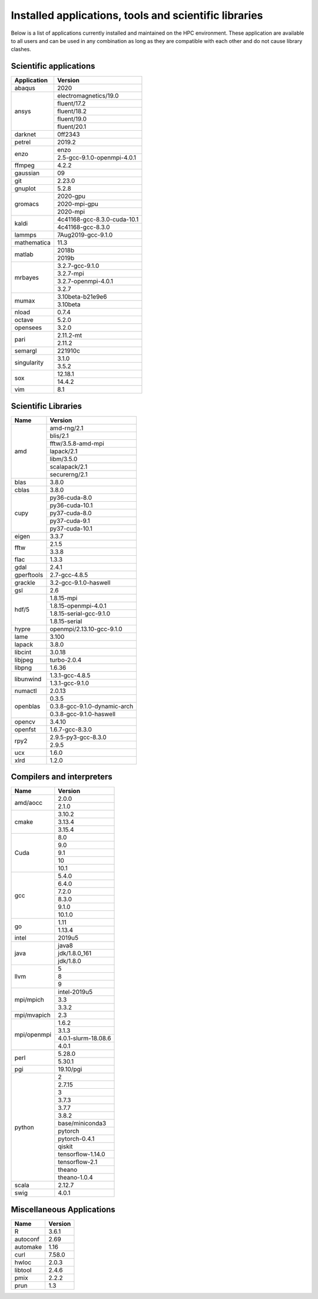 Installed applications, tools and scientific libraries
======================================================

Below is a list of applications currently installed and
maintained on the HPC environment. These application are
available to all users and can be used in any combination
as long as they are compatible with each other and do not
cause library clashes.


Scientific applications
+++++++++++++++++++++++

+---------------+------------------------------+
|  Application  |            Version           |
+===============+==============================+
| abaqus        |             2020             |
+---------------+------------------------------+
|               |     electromagnetics/19.0    |
|               +------------------------------+
|               |         fluent/17.2          |
|               +------------------------------+
|  ansys        |         fluent/18.2          |
|               +------------------------------+
|               |         fluent/19.0          |
|               +------------------------------+
|               |         fluent/20.1          |
+---------------+------------------------------+
| darknet       |            0ff2343           |
+---------------+------------------------------+
| petrel        |            2019.2            |
+---------------+------------------------------+
|               |             enzo             |
| enzo          +------------------------------+
|               | 2.5-gcc-9.1.0-openmpi-4.0.1  |
+---------------+------------------------------+
| ffmpeg        |             4.2.2            |
+---------------+------------------------------+
| gaussian      |              09              |
+---------------+------------------------------+
| git           |             2.23.0           |
+---------------+------------------------------+
| gnuplot       |             5.2.8            |
+---------------+------------------------------+
|               |           2020-gpu           |
|               +------------------------------+
|  gromacs      |         2020-mpi-gpu         |
|               +------------------------------+
|               |           2020-mpi           |
+---------------+------------------------------+
| kaldi         | 4c41168-gcc-8.3.0-cuda-10.1  |
|               +------------------------------+
|               |       4c41168-gcc-8.3.0      |
+---------------+------------------------------+
| lammps        |      7Aug2019-gcc-9.1.0      |
+---------------+------------------------------+
| mathematica   |             11.3             |
+---------------+------------------------------+
|               |            2018b             |
| matlab        +------------------------------+
|               |            2019b             |
+---------------+------------------------------+
|               |        3.2.7-gcc-9.1.0       |
|               +------------------------------+
|               |           3.2.7-mpi          |
| mrbayes       +------------------------------+
|               |     3.2.7-openmpi-4.0.1      |
|               +------------------------------+
|               |             3.2.7            |
+---------------+------------------------------+
| mumax         |        3.10beta-b21e9e6      |
|               +------------------------------+
|               |           3.10beta           |
+---------------+------------------------------+
| nload         |             0.7.4            |
+---------------+------------------------------+
| octave        |             5.2.0            |
+---------------+------------------------------+
| opensees      |             3.2.0            |
+---------------+------------------------------+
|               |           2.11.2-mt          |
| pari          +------------------------------+
|               |            2.11.2            |
+---------------+------------------------------+
| semargl       |            221910c           |
+---------------+------------------------------+
|               |            3.1.0             |
| singularity   +------------------------------+
|               |            3.5.2             |
+---------------+------------------------------+
|               |           12.18.1            |
| sox           +------------------------------+
|               |            14.4.2            |
+---------------+------------------------------+
| vim           |             8.1              |
+---------------+------------------------------+


Scientific Libraries
++++++++++++++++++++

+---------------+------------------------------+
|  Name         |            Version           |
+===============+==============================+
|               |        amd-rng/2.1           |
|               +------------------------------+
|               |          blis/2.1            |
|               +------------------------------+
|               |      fftw/3.5.8-amd-mpi      |
|               +------------------------------+
| amd           |          lapack/2.1          |
|               +------------------------------+
|               |          libm/3.5.0          |
|               +------------------------------+
|               |        scalapack/2.1         |
|               +------------------------------+
|               |        securerng/2.1         |
+---------------+------------------------------+
| blas          |             3.8.0            |
+---------------+------------------------------+
| cblas         |             3.8.0            |
+---------------+------------------------------+
|               |        py36-cuda-8.0         |
|               +------------------------------+
|               |        py36-cuda-10.1        |
|               +------------------------------+
| cupy          |        py37-cuda-8.0         |
|               +------------------------------+
|               |        py37-cuda-9.1         |
|               +------------------------------+
|               |        py37-cuda-10.1        |
+---------------+------------------------------+
| eigen         |             3.3.7            |
+---------------+------------------------------+
|               |             2.1.5            |
| fftw          +------------------------------+
|               |             3.3.8            |
+---------------+------------------------------+
| flac          |             1.3.3            |
+---------------+------------------------------+
| gdal          |             2.4.1            |
+---------------+------------------------------+
| gperftools    |         2.7-gcc-4.8.5        |
+---------------+------------------------------+
| grackle       |    3.2-gcc-9.1.0-haswell     |
+---------------+------------------------------+
| gsl           |              2.6             |
+---------------+------------------------------+
|               |         1.8.15-mpi           |
|               +------------------------------+
|               |   1.8.15-openmpi-4.0.1       |
| hdf/5         +------------------------------+
|               |   1.8.15-serial-gcc-9.1.0    |
|               +------------------------------+
|               |         1.8.15-serial        |
+---------------+------------------------------+
| hypre         |  openmpi/2.13.10-gcc-9.1.0   |
+---------------+------------------------------+
| lame          |             3.100            |
+---------------+------------------------------+
| lapack        |             3.8.0            |
+---------------+------------------------------+
| libcint       |             3.0.18           |
+---------------+------------------------------+
| libjpeg       |         turbo-2.0.4          |
+---------------+------------------------------+
| libpng        |             1.6.36           |
+---------------+------------------------------+
|               |        1.3.1-gcc-4.8.5       |
| libunwind     +------------------------------+
|               |        1.3.1-gcc-9.1.0       |
+---------------+------------------------------+
| numactl       |             2.0.13           |
+---------------+------------------------------+
|               |             0.3.5            |
|               +------------------------------+
| openblas      | 0.3.8-gcc-9.1.0-dynamic-arch |
|               +------------------------------+
|               |   0.3.8-gcc-9.1.0-haswell    |
+---------------+------------------------------+
| opencv        |             3.4.10           |
+---------------+------------------------------+
| openfst       |        1.6.7-gcc-8.3.0       |
+---------------+------------------------------+
|               |     2.9.5-py3-gcc-8.3.0      |
| rpy2          +------------------------------+
|               |             2.9.5            |
+---------------+------------------------------+
| ucx           |             1.6.0            |
+---------------+------------------------------+
| xlrd          |             1.2.0            |
+---------------+------------------------------+

Compilers and interpreters
++++++++++++++++++++++++++

+---------------+------------------------------+
| Name          |            Version           |
+===============+==============================+
|               |             2.0.0            |
| amd/aocc      +------------------------------+
|               |             2.1.0            |
+---------------+------------------------------+
|               |             3.10.2           |
|               +------------------------------+
| cmake         |             3.13.4           |
|               +------------------------------+
|               |             3.15.4           |
+---------------+------------------------------+
|               |              8.0             |
|               +------------------------------+
|               |              9.0             |
| Cuda          +------------------------------+
|               |              9.1             |
|               +------------------------------+
|               |              10              |
|               +------------------------------+
|               |              10.1            |
+---------------+------------------------------+
|               |             5.4.0            |
|               +------------------------------+
|               |             6.4.0            |
|               +------------------------------+
|               |             7.2.0            |
|               +------------------------------+
| gcc           |             8.3.0            |
|               +------------------------------+
|               |             9.1.0            |
|               +------------------------------+
|               |             10.1.0           |
+---------------+------------------------------+
|               |              1.11            |
| go            +------------------------------+
|               |             1.13.4           |
+---------------+------------------------------+
| intel         |             2019u5           |
+---------------+------------------------------+
|               |             java8            |
|               +------------------------------+
| java          |         jdk/1.8.0_161        |
|               +------------------------------+
|               |          jdk/1.8.0           |
+---------------+------------------------------+
|               |               5              |
|               +------------------------------+
| llvm          |               8              |
|               +------------------------------+
|               |               9              |
+---------------+------------------------------+
|               |         intel-2019u5         |
|               +------------------------------+
| mpi/mpich     |              3.3             |
|               +------------------------------+
|               |              3.3.2           |
+---------------+------------------------------+
| mpi/mvapich   |              2.3             |
+---------------+------------------------------+
|               |             1.6.2            |
|               +------------------------------+
|               |             3.1.3            |
| mpi/openmpi   +------------------------------+
|               |     4.0.1-slurm-18.08.6      |
|               +------------------------------+
|               |             4.0.1            |
+---------------+------------------------------+
|               |             5.28.0           |
| perl          +------------------------------+
|               |             5.30.1           |
+---------------+------------------------------+
| pgi           |           19.10/pgi          |
+---------------+------------------------------+
|               |               2              |
|               +------------------------------+
|               |             2.7.15           |
|               +------------------------------+
|               |               3              |
|               +------------------------------+
|               |             3.7.3            |
|               +------------------------------+
|               |             3.7.7            |
| python        +------------------------------+
|               |             3.8.2            |
|               +------------------------------+
|               |       base/miniconda3        |
|               +------------------------------+
|               |            pytorch           |
|               +------------------------------+
|               |         pytorch-0.4.1        |
|               +------------------------------+
|               |            qiskit            |
|               +------------------------------+
|               |       tensorflow-1.14.0      |
|               +------------------------------+
|               |        tensorflow-2.1        |
|               +------------------------------+
|               |            theano            |
|               +------------------------------+
|               |         theano-1.0.4         |
+---------------+------------------------------+
| scala         |             2.12.7           |
+---------------+------------------------------+
| swig          |             4.0.1            |
+---------------+------------------------------+

Miscellaneous Applications
++++++++++++++++++++++++++

+---------------+---------------+
|    Name       |    Version    |
+===============+===============+
|    R          |     3.6.1     |
+---------------+---------------+
|    autoconf   |     2.69      |
+---------------+---------------+
|    automake   |     1.16      |
+---------------+---------------+
|    curl       |     7.58.0    |
+---------------+---------------+
|    hwloc      |     2.0.3     |
+---------------+---------------+
|    libtool    |     2.4.6     |
+---------------+---------------+
|    pmix       |     2.2.2     |
+---------------+---------------+
|    prun       |     1.3       |
+---------------+---------------+
